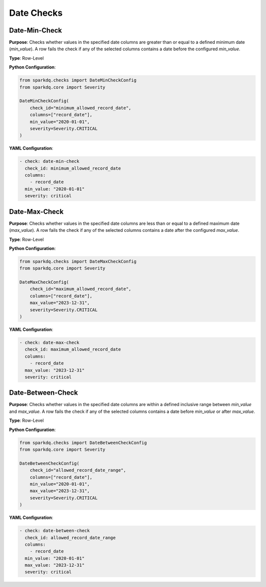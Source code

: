 Date Checks
===========

Date-Min-Check
--------------

.. raw:: html

   <hr>

**Purpose**:  
Checks whether values in the specified date columns are greater than or equal to a defined
minimum date (`min_value`). A row fails the check if any of the selected columns contains a
date before the configured `min_value`.

**Type**: Row-Level

**Python Configuration**:

.. code-block:: python

   from sparkdq.checks import DateMinCheckConfig
   from sparkdq.core import Severity

   DateMinCheckConfig(
       check_id="minimum_allowed_record_date",
       columns=["record_date"],
       min_value="2020-01-01",
       severity=Severity.CRITICAL
   )

**YAML Configuration**:

.. code-block:: yaml

    - check: date-min-check
      check_id: minimum_allowed_record_date
      columns:
        - record_date
      min_value: "2020-01-01"
      severity: critical


Date-Max-Check
--------------

.. raw:: html

   <hr>

**Purpose**:  
Checks whether values in the specified date columns are less than or equal to a defined maximum date (`max_value`).  
A row fails the check if any of the selected columns contains a date after the configured `max_value`.

**Type**: Row-Level

**Python Configuration**:

.. code-block:: python

   from sparkdq.checks import DateMaxCheckConfig
   from sparkdq.core import Severity

   DateMaxCheckConfig(
       check_id="maximum_allowed_record_date",
       columns=["record_date"],
       max_value="2023-12-31",
       severity=Severity.CRITICAL
   )

**YAML Configuration**:

.. code-block:: yaml

    - check: date-max-check
      check_id: maximum_allowed_record_date
      columns:
        - record_date
      max_value: "2023-12-31"
      severity: critical


Date-Between-Check
------------------

.. raw:: html

   <hr>

**Purpose**:  
Checks whether values in the specified date columns are within a defined inclusive range between `min_value` and `max_value`.  
A row fails the check if any of the selected columns contains a date before `min_value` or after `max_value`.

**Type**: Row-Level

**Python Configuration**:

.. code-block:: python

   from sparkdq.checks import DateBetweenCheckConfig
   from sparkdq.core import Severity

   DateBetweenCheckConfig(
       check_id="allowed_record_date_range",
       columns=["record_date"],
       min_value="2020-01-01",
       max_value="2023-12-31",
       severity=Severity.CRITICAL
   )

**YAML Configuration**:

.. code-block:: yaml

    - check: date-between-check
      check_id: allowed_record_date_range
      columns:
        - record_date
      min_value: "2020-01-01"
      max_value: "2023-12-31"
      severity: critical
